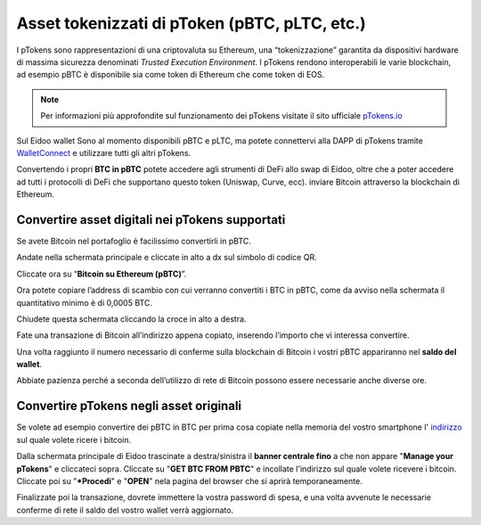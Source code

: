 Asset tokenizzati di pToken (pBTC, pLTC, etc.)
================================================

I pTokens sono rappresentazioni di una criptovaluta su Ethereum, una “tokenizzazione” garantita da dispositivi hardware di massima sicurezza denominati *Trusted Execution Environment*. I pTokens rendono interoperabili le varie blockchain, ad esempio pBTC è disponibile sia come token di Ethereum che come token di EOS.


.. note::
    Per informazioni più approfondite sul funzionamento dei pTokens visitate il sito ufficiale `pTokens.io <https://ptokens.io/>`_ 

Sul Eidoo wallet Sono al momento disponibili pBTC e pLTC, ma potete connettervi alla DAPP di pTokens tramite `WalletConnect <https://eidoo.readthedocs.io/it/latest/walletconnect.html#walletconnect-tutti-i-protocolli-a-portata-di-qr-code>`_ e utilizzare tutti gli altri pTokens.

Convertendo i propri **BTC in pBTC** potete accedere agli strumenti di DeFi allo swap di Eidoo, oltre che a poter accedere ad tutti i protocolli di DeFi che supportano questo token (Uniswap, Curve, ecc). inviare Bitcoin attraverso la blockchain di Ethereum.

Convertire asset digitali nei pTokens supportati
-------------------------------------------------

Se avete Bitcoin nel portafoglio è facilissimo convertirli in pBTC. 

Andate nella schermata principale e cliccate in alto a dx sul simbolo di codice QR. 

.. image:: https://i.imgur.com/i3eGaBQ.jpg
    :width: 300px
    :align: center
 
Cliccate ora su “**Bitcoin su Ethereum (pBTC)**”. 

.. image:: https://i.imgur.com/bdRPr47.jpg
    :width: 300px
    :align: center
 
Ora potete copiare l’address di scambio con cui verranno convertiti i BTC in pBTC, come da avviso nella schermata il quantitativo minimo è di 0,0005 BTC.

.. image:: https://i.imgur.com/t603K55.jpg
    :width: 300px
    :align: center

Chiudete questa schermata cliccando la croce in alto a destra.
 
Fate una transazione di Bitcoin all’indirizzo appena copiato, inserendo l’importo che vi interessa convertire.

.. image:: https://i.imgur.com/g4lRr2u.png
    :width: 600px
    :align: center

Una volta raggiunto il numero necessario di conferme sulla blockchain di Bitcoin i vostri pBTC appariranno nel **saldo del wallet**.

.. image:: https://i.imgur.com/srffWrf.jpg 
    :width: 300px
    :align: center

Abbiate pazienza perché a seconda dell’utilizzo di rete di Bitcoin possono essere necessarie anche diverse ore.

Convertire pTokens negli asset originali
-------------------------------------------------

Se volete ad esempio convertire dei pBTC in BTC per prima cosa copiate nella memoria del vostro smartphone l' `indirizzo <https://eidoo.readthedocs.io/it/latest/gestione.html#visualizzazione-dellindirizzo-di-deposito-di-una-delle-criptovalute-supportate>`_ sul quale volete ricere i bitcoin.

Dalla schermata principale di Eidoo trascinate a destra/sinistra il **banner centrale fino** a che non appare "**Manage your pTokens**" e cliccateci sopra. Cliccate su "**GET BTC FROM PBTC**" e incollate l'indirizzo sul quale volete ricevere i bitcoin. Cliccate poi su "***Procedi**" e "**OPEN**" nela pagina del browser che si aprirà temporaneamente.

.. image:: https://i.imgur.com/2bLGFv0.gif
    :width: 300px
    :align: center

Finalizzate poi la transazione, dovrete immettere la vostra password di spesa, e una volta avvenute le necessarie conferme di rete il saldo del vostro wallet verrà aggiornato.
